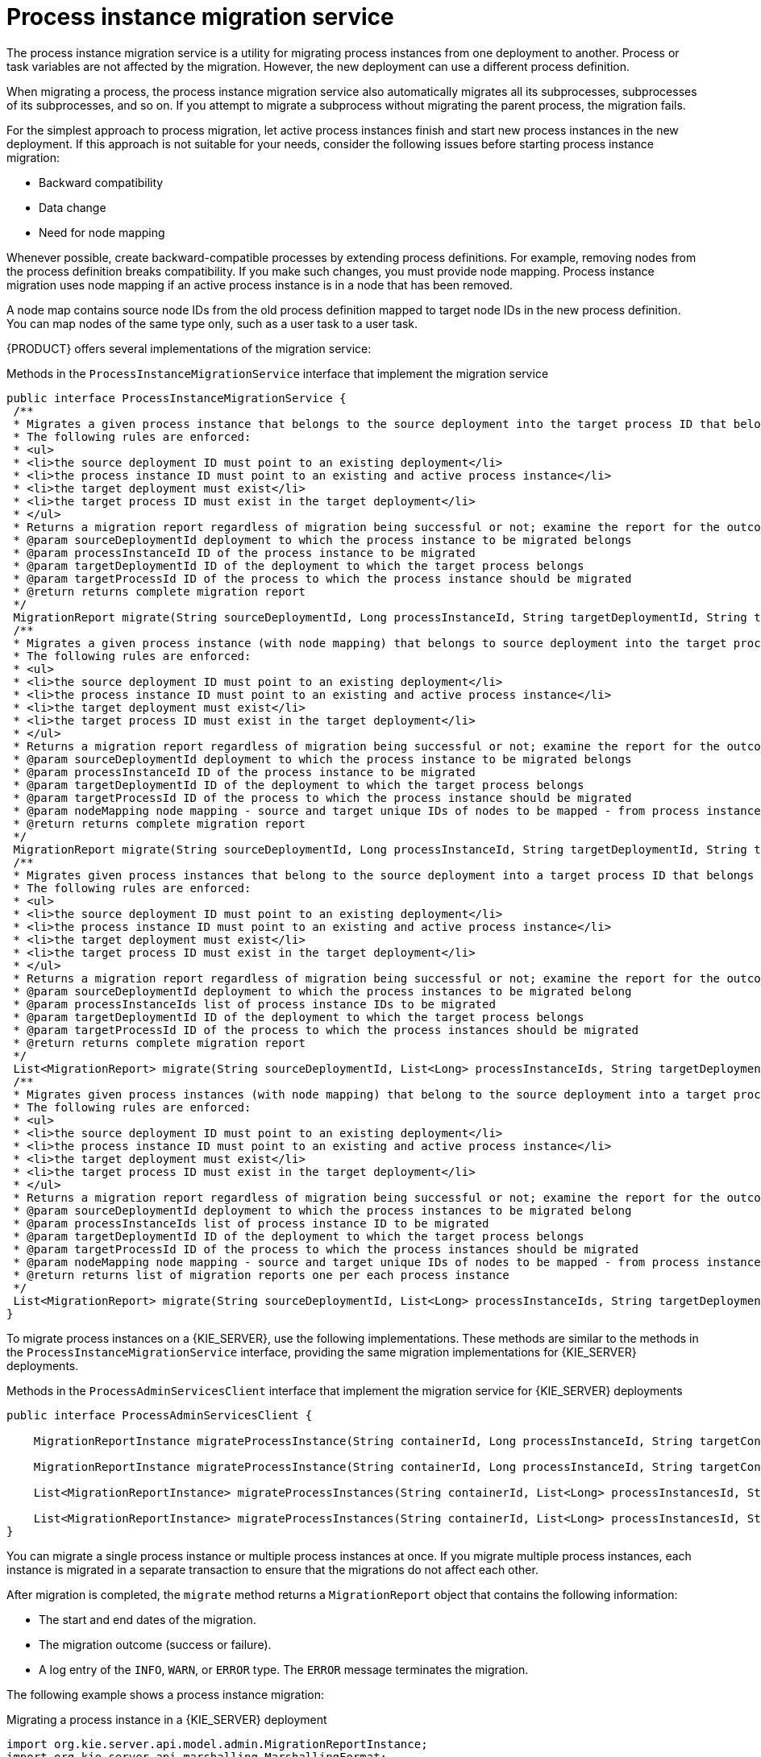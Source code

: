 [id='service-migration-con_{context}']
= Process instance migration service

The process instance migration service is a utility for migrating process instances from one deployment to another. Process or task variables are not affected by the migration. However, the new deployment can use a different process definition.

When migrating a process, the process instance migration service also automatically migrates all its subprocesses, subprocesses of its subprocesses, and so on. If you attempt to migrate a subprocess without migrating the parent process, the migration fails.

For the simplest approach to process migration, let active process instances finish and start new process instances in the new deployment. If this approach is not suitable for your needs, consider the following issues before starting process instance migration:

* Backward compatibility
* Data change
* Need for node mapping

Whenever possible, create backward-compatible processes by extending process definitions. For example, removing nodes from the process definition breaks compatibility. If you make such changes, you must provide node mapping. Process instance migration uses node mapping if an active process instance is in a node that has been removed.

A node map contains source node IDs from the old process definition mapped to target node IDs in the new process definition. You can map nodes of the same type only, such as a user task to a user task.

{PRODUCT} offers several implementations of the migration service:

.Methods in the `ProcessInstanceMigrationService` interface that implement the migration service
[source,java]
----
public interface ProcessInstanceMigrationService {
 /**
 * Migrates a given process instance that belongs to the source deployment into the target process ID that belongs to the target deployment.
 * The following rules are enforced:
 * <ul>
 * <li>the source deployment ID must point to an existing deployment</li>
 * <li>the process instance ID must point to an existing and active process instance</li>
 * <li>the target deployment must exist</li>
 * <li>the target process ID must exist in the target deployment</li>
 * </ul>
 * Returns a migration report regardless of migration being successful or not; examine the report for the outcome of the migration.
 * @param sourceDeploymentId deployment to which the process instance to be migrated belongs
 * @param processInstanceId ID of the process instance to be migrated
 * @param targetDeploymentId ID of the deployment to which the target process belongs
 * @param targetProcessId ID of the process to which the process instance should be migrated
 * @return returns complete migration report
 */
 MigrationReport migrate(String sourceDeploymentId, Long processInstanceId, String targetDeploymentId, String targetProcessId);
 /**
 * Migrates a given process instance (with node mapping) that belongs to source deployment into the target process ID that belongs to the target deployment.
 * The following rules are enforced:
 * <ul>
 * <li>the source deployment ID must point to an existing deployment</li>
 * <li>the process instance ID must point to an existing and active process instance</li>
 * <li>the target deployment must exist</li>
 * <li>the target process ID must exist in the target deployment</li>
 * </ul>
 * Returns a migration report regardless of migration being successful or not; examine the report for the outcome of the migration.
 * @param sourceDeploymentId deployment to which the process instance to be migrated belongs
 * @param processInstanceId ID of the process instance to be migrated
 * @param targetDeploymentId ID of the deployment to which the target process belongs
 * @param targetProcessId ID of the process to which the process instance should be migrated
 * @param nodeMapping node mapping - source and target unique IDs of nodes to be mapped - from process instance active nodes to new process nodes
 * @return returns complete migration report
 */
 MigrationReport migrate(String sourceDeploymentId, Long processInstanceId, String targetDeploymentId, String targetProcessId, Map<String, String> nodeMapping);
 /**
 * Migrates given process instances that belong to the source deployment into a target process ID that belongs to the target deployment.
 * The following rules are enforced:
 * <ul>
 * <li>the source deployment ID must point to an existing deployment</li>
 * <li>the process instance ID must point to an existing and active process instance</li>
 * <li>the target deployment must exist</li>
 * <li>the target process ID must exist in the target deployment</li>
 * </ul>
 * Returns a migration report regardless of migration being successful or not; examine the report for the outcome of the migration.
 * @param sourceDeploymentId deployment to which the process instances to be migrated belong
 * @param processInstanceIds list of process instance IDs to be migrated
 * @param targetDeploymentId ID of the deployment to which the target process belongs
 * @param targetProcessId ID of the process to which the process instances should be migrated
 * @return returns complete migration report
 */
 List<MigrationReport> migrate(String sourceDeploymentId, List<Long> processInstanceIds, String targetDeploymentId, String targetProcessId);
 /**
 * Migrates given process instances (with node mapping) that belong to the source deployment into a target process ID that belongs to the target deployment.
 * The following rules are enforced:
 * <ul>
 * <li>the source deployment ID must point to an existing deployment</li>
 * <li>the process instance ID must point to an existing and active process instance</li>
 * <li>the target deployment must exist</li>
 * <li>the target process ID must exist in the target deployment</li>
 * </ul>
 * Returns a migration report regardless of migration being successful or not; examine the report for the outcome of the migration.
 * @param sourceDeploymentId deployment to which the process instances to be migrated belong
 * @param processInstanceIds list of process instance ID to be migrated
 * @param targetDeploymentId ID of the deployment to which the target process belongs
 * @param targetProcessId ID of the process to which the process instances should be migrated
 * @param nodeMapping node mapping - source and target unique IDs of nodes to be mapped - from process instance active nodes to new process nodes
 * @return returns list of migration reports one per each process instance
 */
 List<MigrationReport> migrate(String sourceDeploymentId, List<Long> processInstanceIds, String targetDeploymentId, String targetProcessId, Map<String, String> nodeMapping);
}
----

To migrate process instances on a {KIE_SERVER}, use the following implementations. These methods are similar to the methods in the `ProcessInstanceMigrationService` interface, providing the same migration implementations for {KIE_SERVER} deployments.

.Methods in the `ProcessAdminServicesClient` interface that implement the migration service for {KIE_SERVER} deployments
[source,java]
----
public interface ProcessAdminServicesClient {

    MigrationReportInstance migrateProcessInstance(String containerId, Long processInstanceId, String targetContainerId, String targetProcessId);

    MigrationReportInstance migrateProcessInstance(String containerId, Long processInstanceId, String targetContainerId, String targetProcessId, Map<String, String> nodeMapping);

    List<MigrationReportInstance> migrateProcessInstances(String containerId, List<Long> processInstancesId, String targetContainerId, String targetProcessId);

    List<MigrationReportInstance> migrateProcessInstances(String containerId, List<Long> processInstancesId, String targetContainerId, String targetProcessId, Map<String, String> nodeMapping);
}
----

You can migrate a single process instance or multiple process instances at once. If you migrate multiple process instances, each instance is migrated in a separate transaction to ensure that the migrations do not affect each other.

After migration is completed, the `migrate` method returns a `MigrationReport` object that contains the following information:

* The start and end dates of the migration.
* The migration outcome (success or failure).
* A log entry of the `INFO`, `WARN`, or `ERROR` type. The `ERROR` message terminates the migration.

The following example shows a process instance migration:

.Migrating a process instance in a {KIE_SERVER} deployment
[source,java]
----
import org.kie.server.api.model.admin.MigrationReportInstance;
import org.kie.server.api.marshalling.MarshallingFormat;
import org.kie.server.client.KieServicesClient;
import org.kie.server.client.KieServicesConfiguration;

public class ProcessInstanceMigrationTest{

	private static final String SOURCE_CONTAINER = "com.redhat:MigrateMe:1.0";
  private static final String SOURCE_PROCESS_ID = "MigrateMe.MigrateMev1";
	private static final String TARGET_CONTAINER = "com.redhat:MigrateMe:2";
  private static final String TARGET_PROCESS_ID = "MigrateMe.MigrateMeV2";

	public static void main(String[] args) {

		KieServicesConfiguration config = KieServicesFactory.newRestConfiguration("http://HOST:PORT/kie-server/services/rest/server", "USERNAME", "PASSWORD");
		config.setMarshallingFormat(MarshallingFormat.JSON);
		KieServicesClient client = KieServicesFactory.newKieServicesClient(config);

		long sourcePid = client.getProcessClient().startProcess(SOURCE_CONTAINER, SOURCE_PROCESS_ID);

    // Use the 'report' object to return migration results.
		MigrationReportInstance report = client.getAdminClient().migrateProcessInstance(SOURCE_CONTAINER, sourcePid,TARGET_CONTAINER, TARGET_PROCESS_ID);

		System.out.println("Was migration successful:" + report.isSuccessful());

		client.getProcessClient().abortProcessInstance(TARGET_CONTAINER, sourcePid);

	}
}
----

[discrete]
== Known limitations of process instance migration

The following situations can cause a failure of the migration or incorrect migration:

* A new or modified task requires inputs that are not available in the migrated process instance.

* You modify the tasks prior to the active task where the changes have an impact on further processing.

* You remove a human task that is currently active. To replace a human task, you must map it to another human task.

* You add a new task parallel to the single active task. As all branches in an `AND` gateway are not activated, the process gets stuck.

* You remove active timer events (these events are not changed in the database).

* You fix or update inputs and outputs in an active task (the task data is not migrated).

If you apply mapping to a task node, only the task node name and description are mapped. Other task fields, including the `TaskName` variable, are not mapped to the new task.
